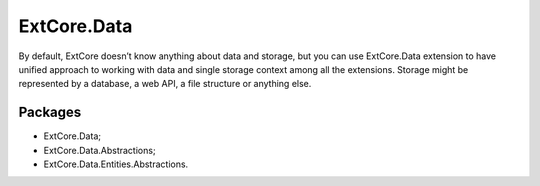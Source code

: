 ﻿ExtCore.Data
============

By default, ExtCore doesn’t know anything about data and storage, but you can use ExtCore.Data extension to have
unified approach to working with data and single storage context among all the extensions. Storage might be represented
by a database, a web API, a file structure or anything else.

Packages
--------

* ExtCore.Data;
* ExtCore.Data.Abstractions;
* ExtCore.Data.Entities.Abstractions.